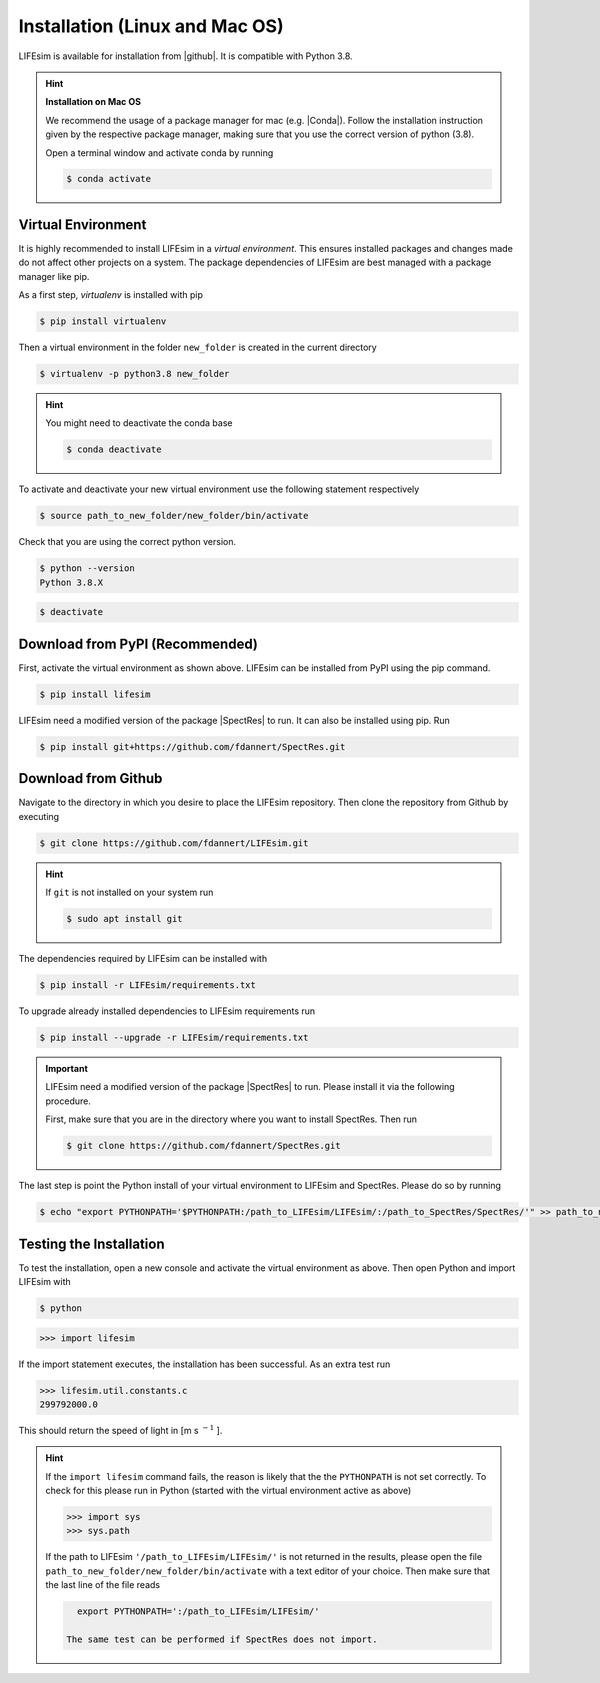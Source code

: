 Installation (Linux and Mac OS)
===============================

LIFEsim is available for installation from |github|. It is compatible with Python 3.8.

.. Hint:: **Installation on Mac OS**

   We recommend the usage of a package manager for mac (e.g. |Conda|). Follow the installation
   instruction given by the respective package manager, making sure that you use the correct
   version of python (3.8).

   Open a terminal window and activate conda by running

   .. code-block:: console

      $ conda activate

Virtual Environment
-------------------

It is highly recommended to install LIFEsim in a *virtual environment*. This ensures installed
packages and changes made do not affect other projects on a system. The package dependencies of
LIFEsim are best managed with a package manager like pip.

As a first step, *virtualenv* is installed with pip

.. code-block:: console

   $ pip install virtualenv

Then a virtual environment in the folder ``new_folder`` is created in the current directory

.. code-block:: console

   $ virtualenv -p python3.8 new_folder

.. Hint:: You might need to deactivate the conda base

   .. code-block:: console

      $ conda deactivate

To activate and deactivate your new virtual environment use the following statement respectively

.. code-block:: console

   $ source path_to_new_folder/new_folder/bin/activate

Check that you are using the correct python version.

.. code-block:: console

   $ python --version
   Python 3.8.X

.. code-block:: console

   $ deactivate

Download from PyPI (Recommended)
--------------------------------

First, activate the virtual environment as shown above. LIFEsim can be installed from PyPI using
the pip command.

.. code-block:: console

   $ pip install lifesim

LIFEsim need a modified version of the package |SpectRes| to run. It can also be installed using
pip. Run

.. code-block:: console

   $ pip install git+https://github.com/fdannert/SpectRes.git

Download from Github
--------------------

Navigate to the directory in which you desire to place the LIFEsim repository. Then clone the
repository from Github by executing

.. code-block:: console

   $ git clone https://github.com/fdannert/LIFEsim.git

.. Hint:: If ``git`` is not installed on your system run

   .. code-block:: console

      $ sudo apt install git

The dependencies required by LIFEsim can be installed with

.. code-block:: console

   $ pip install -r LIFEsim/requirements.txt

To upgrade already installed dependencies to LIFEsim requirements run

.. code-block:: console

   $ pip install --upgrade -r LIFEsim/requirements.txt

.. Important::
   LIFEsim need a modified version of the package |SpectRes| to run. Please install it via the
   following procedure.

   First, make sure that you are in the directory where you want to install SpectRes. Then run

   .. code-block:: console

      $ git clone https://github.com/fdannert/SpectRes.git

The last step is point the Python install of your virtual environment to LIFEsim and SpectRes.
Please do so by running

.. code-block:: console

   $ echo "export PYTHONPATH='$PYTHONPATH:/path_to_LIFEsim/LIFEsim/:/path_to_SpectRes/SpectRes/'" >> path_to_new_folder/new_folder/bin/activate

Testing the Installation
------------------------

To test the installation, open a new console and activate the virtual environment as above. Then
open Python and import LIFEsim with

.. code-block:: console

   $ python

.. code-block:: python

   >>> import lifesim

If the import statement executes, the installation has been successful. As an extra test run

.. code-block:: python

   >>> lifesim.util.constants.c
   299792000.0

This should return the speed of light in [m s
:math:`^{-1}`
].

.. Hint:: If the ``import lifesim`` command fails, the reason is likely that the the ``PYTHONPATH``
   is not set correctly. To check for this please run in Python (started with the virtual
   environment active as above)

   .. code-block:: python

      >>> import sys
      >>> sys.path

   If the path to LIFEsim ``'/path_to_LIFEsim/LIFEsim/'`` is not returned in the results, please
   open the file ``path_to_new_folder/new_folder/bin/activate`` with a text editor of your choice.
   Then make sure that the last line of the file reads

   .. code-block:: none

      export PYTHONPATH=':/path_to_LIFEsim/LIFEsim/'

    The same test can be performed if SpectRes does not import.


.. |github| raw:: html

   <a href="https://github.com/fdannert/LIFEsim" target="_blank">Github</a>

.. |SpectRes| raw:: html

   <a href="https://github.com/ACCarnall/SpectRes" target="_blank">SpectRes</a>

.. |Homebrew| raw:: html

   <a href="https://brew.sh" target="_blank">Homebrew</a>

.. |Conda| raw:: html

   <a href="https://conda.io/projects/conda/en/latest/user-guide/install/index.html" target="_blank">Miniconda</a>
